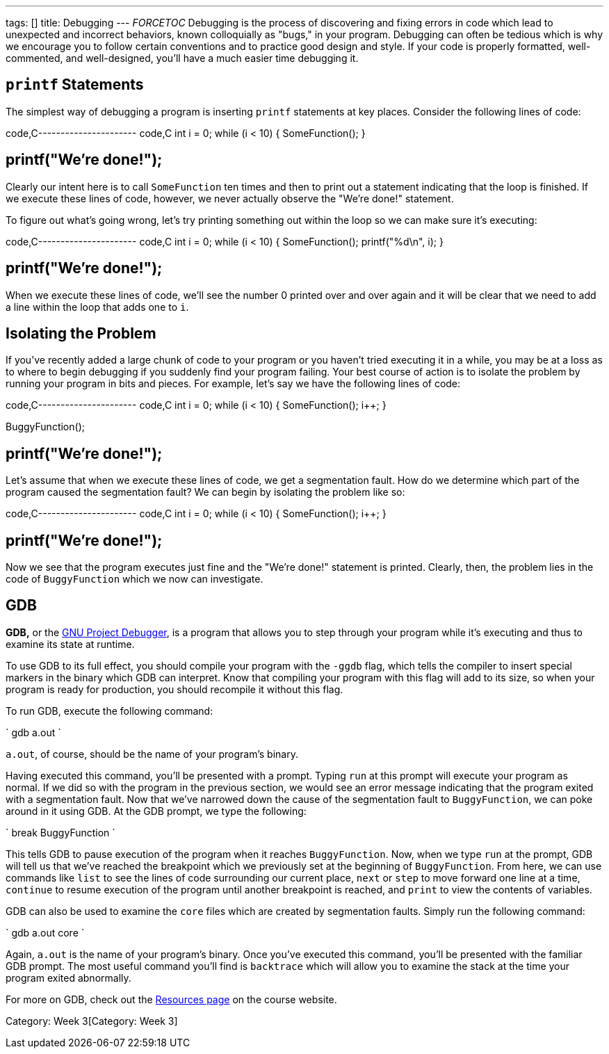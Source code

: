 ---
tags: []
title: Debugging
---
__FORCETOC__ Debugging is the process of discovering and fixing errors
in code which lead to unexpected and incorrect behaviors, known
colloquially as "bugs," in your program. Debugging can often be tedious
which is why we encourage you to follow certain conventions and to
practice good design and style. If your code is properly formatted,
well-commented, and well-designed, you'll have a much easier time
debugging it.

[[]]
`printf` Statements
-------------------

The simplest way of debugging a program is inserting `printf` statements
at key places. Consider the following lines of code:

code,C---------------------- code,C
int i = 0;
while (i < 10)
{
    SomeFunction();
}

printf("We're done!");
----------------------

Clearly our intent here is to call `SomeFunction` ten times and then to
print out a statement indicating that the loop is finished. If we
execute these lines of code, however, we never actually observe the
"We're done!" statement.

To figure out what's going wrong, let's try printing something out
within the loop so we can make sure it's executing:

code,C---------------------- code,C
int i = 0;
while (i < 10)
{
    SomeFunction();
    printf("%d\n", i);
}

printf("We're done!");
----------------------

When we execute these lines of code, we'll see the number 0 printed over
and over again and it will be clear that we need to add a line within
the loop that adds one to `i`.

[[]]
Isolating the Problem
---------------------

If you've recently added a large chunk of code to your program or you
haven't tried executing it in a while, you may be at a loss as to where
to begin debugging if you suddenly find your program failing. Your best
course of action is to isolate the problem by running your program in
bits and pieces. For example, let's say we have the following lines of
code:

code,C---------------------- code,C
int i = 0;
while (i < 10)
{
    SomeFunction();
    i++;
}

BuggyFunction();

printf("We're done!");
----------------------

Let's assume that when we execute these lines of code, we get a
segmentation fault. How do we determine which part of the program caused
the segmentation fault? We can begin by isolating the problem like so:

code,C---------------------- code,C
int i = 0;
while (i < 10)
{
    SomeFunction();
    i++;
}

//BuggyFunction();

printf("We're done!");
----------------------

Now we see that the program executes just fine and the "We're done!"
statement is printed. Clearly, then, the problem lies in the code of
`BuggyFunction` which we now can investigate.

[[]]
GDB
---

*GDB,* or the http://www.gnu.org/software/gdb/[GNU Project Debugger], is
a program that allows you to step through your program while it's
executing and thus to examine its state at runtime.

To use GDB to its full effect, you should compile your program with the
`-ggdb` flag, which tells the compiler to insert special markers in the
binary which GDB can interpret. Know that compiling your program with
this flag will add to its size, so when your program is ready for
production, you should recompile it without this flag.

To run GDB, execute the following command:

`
gdb a.out
`

`a.out`, of course, should be the name of your program's binary.

Having executed this command, you'll be presented with a prompt. Typing
`run` at this prompt will execute your program as normal. If we did so
with the program in the previous section, we would see an error message
indicating that the program exited with a segmentation fault. Now that
we've narrowed down the cause of the segmentation fault to
`BuggyFunction`, we can poke around in it using GDB. At the GDB prompt,
we type the following:

`
break BuggyFunction
`

This tells GDB to pause execution of the program when it reaches
`BuggyFunction`. Now, when we type `run` at the prompt, GDB will tell us
that we've reached the breakpoint which we previously set at the
beginning of `BuggyFunction`. From here, we can use commands like `list`
to see the lines of code surrounding our current place, `next` or `step`
to move forward one line at a time, `continue` to resume execution of
the program until another breakpoint is reached, and `print` to view the
contents of variables.

GDB can also be used to examine the `core` files which are created by
segmentation faults. Simply run the following command:

`
gdb a.out core
`

Again, `a.out` is the name of your program's binary. Once you've
executed this command, you'll be presented with the familiar GDB prompt.
The most useful command you'll find is `backtrace` which will allow you
to examine the stack at the time your program exited abnormally.

For more on GDB, check out the https://www.cs50.net/resources/[Resources
page] on the course website.

Category: Week 3[Category: Week 3]
